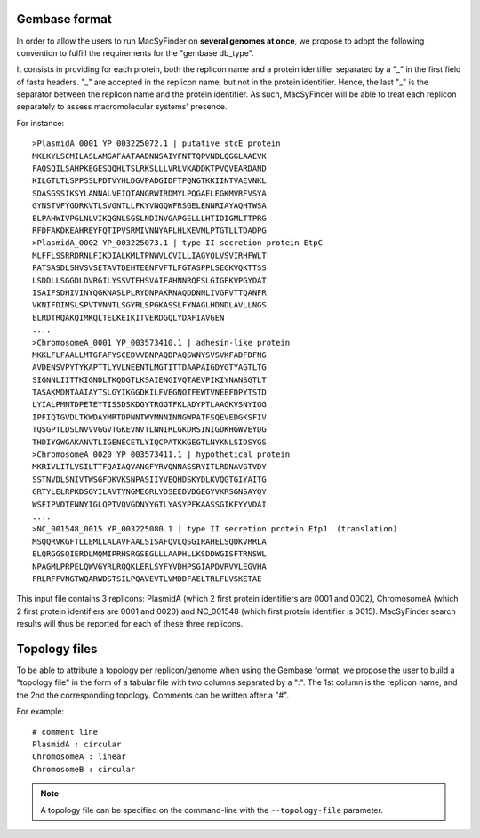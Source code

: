 .. MacSyFinder - Detection of macromolecular systems in protein datasets
    using systems modelling and similarity search.            
    Authors: Sophie Abby, Bertrand Néron                                 
    Copyright © 2014-2020 Institut Pasteur (Paris) and CNRS.
    See the COPYRIGHT file for details                                    
    MacsyFinder is distributed under the terms of the GNU General Public License (GPLv3). 
    See the COPYING file for details.  
    
.. _gembase_convention:

**************
Gembase format
**************


In order to allow the users to run MacSyFinder on **several genomes at once**,
we propose to adopt the following convention to fulfill the requirements for the "gembase db_type".

It consists in providing for each protein, both the replicon name and a protein identifier separated by
a "_" in the first field of fasta headers. "_" are accepted in the replicon name, but not in the protein identifier.
Hence, the last "_" is the separator between the replicon name and the protein identifier.
As such, MacSyFinder will be able to treat each replicon separately to assess macromolecular systems' presence. 

For instance::

  >PlasmidA_0001 YP_003225072.1 | putative stcE protein 
  MKLKYLSCMILASLAMGAFAATAADNNSAIYFNTTQPVNDLQGGLAAEVK
  FAQSQILSAHPKEGESQQHLTSLRKSLLLVRLVKADDKTPVQVEARDAND
  KILGTLTLSPPSSLPDTVYHLDGVPADGIDFTPQNGTKKIINTVAEVNKL
  SDASGSSIKSYLANNALVEIQTANGRWIRDMYLPQGAELEGKMVRFVSYA
  GYNSTVFYGDRKVTLSVGNTLLFKYVNGQWFRSGELENNRIAYAQHTWSA
  ELPAHWIVPGLNLVIKQGNLSGSLNDINVGAPGELLLHTIDIGMLTTPRG
  RFDFAKDKEAHREYFQTIPVSRMIVNNYAPLHLKEVMLPTGTLLTDADPG
  >PlasmidA_0002 YP_003225073.1 | type II secretion protein EtpC
  MLFFLSSRRDRNLFIKDIALKMLTPNWVLCVILLIAGYQLVSVIRHFWLT
  PATSASDLSHVSVSETAVTDEHTEENFVFTLFGTASPPLSEGKVQKTTSS
  LSDDLLSGGDLDVRGILYSSVTEHSVAIFAHNNRQFSLGIGEKVPGYDAT
  ISAIFSDHIVINYQGKNASLPLRYDNPAKRNAQDDNNLIVGPVTTQANFR
  VKNIFDIMSLSPVTVNNTLSGYRLSPGKASSLFYNAGLHDNDLAVLLNGS
  ELRDTRQAKQIMKQLTELKEIKITVERDGQLYDAFIAVGEN
  ....
  >ChromosomeA_0001 YP_003573410.1 | adhesin-like protein
  MKKLFLFAALLMTGFAFYSCEDVVDNPAQDPAQSWNYSVSVKFADFDFNG
  AVDENSVPYTYKAPTTLYVLNEENTLMGTITTDAAPAIGDYGTYAGTLTG
  SIGNNLIITTKIGNDLTKQDGTLKSAIENGIVQTAEVPIKIYNANSGTLT
  TASAKMDNTAAIAYTSLGYIKGGDKILFVEGNQTFEWTVNEEFDPYTSTD
  LYIALPMNTDPETEYTISSDSKDGYTRGGTFKLADYPTLAAGKVSNYIGG
  IPFIQTGVDLTKWDAYMRTDPNNTWYMNNINNGWPATFSQEVEDGKSFIV
  TQSGPTLDSLNVVVGGVTGKEVNVTLNNIRLGKDRSINIGDKHGWVEYDG
  THDIYGWGAKANVTLIGENECETLYIQCPATKKGEGTLNYKNLSIDSYGS
  >ChromosomeA_0020 YP_003573411.1 | hypothetical protein
  MKRIVLITLVSILTTFQAIAQVANGFYRVQNNASSRYITLRDNAVGTVDY
  SSTNVDLSNIVTWSGFDKVKSNPASIIYVEQHDSKYDLKVQGTGIYAITG
  GRTYLELRPKDSGYILAVTYNGMEGRLYDSEEDVDGEGYVKRSGNSAYQY
  WSFIPVDTENNYIGLQPTVQVGDNYYGTLYASYPFKAASSGIKFYYVDAI
  ....
  >NC_001548_0015 YP_003225080.1 | type II secretion protein EtpJ  (translation)
  MSQQRVKGFTLLEMLLALAVFAALSISAFQVLQSGIRAHELSQDKVRRLA
  ELQRGGSQIERDLMQMIPRHSRGSEGLLLAAPHLLKSDDWGISFTRNSWL
  NPAGMLPRPELQWVGYRLRQQKLERLSYFYVDHPSGIAPDVRVVLEGVHA
  FRLRFFVNGTWQARWDSTSILPQAVEVTLVMDDFAELTRLFLVSKETAE

This input file contains 3 replicons: PlasmidA (which 2 first protein identifiers are 0001 and 0002),
ChromosomeA (which 2 first protein identifiers are 0001 and 0020) and NC_001548 (which first protein identifier is 0015).
MacSyFinder search results will thus be reported for each of these three replicons. 

.. _topology-files:

**************
Topology files
**************

To be able to attribute a topology per replicon/genome when using the Gembase format,
we propose the user to build a "topology file" in the form of a tabular file with two columns separated by a ":".
The 1st column is the replicon name, and the 2nd the corresponding topology. Comments can be written after a "#".

For example::

  # comment line
  PlasmidA : circular
  ChromosomeA : linear
  ChromosomeB : circular
  
.. note::
    A topology file can be specified on the command-line with the ``--topology-file`` parameter.
    
